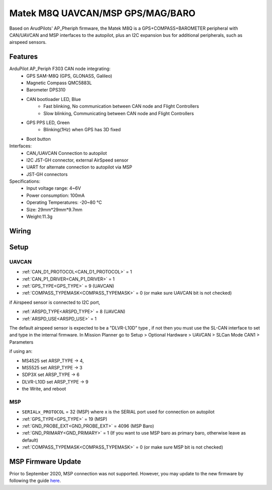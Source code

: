 .. _common-matek-m8q:

=================================
Matek M8Q UAVCAN/MSP GPS/MAG/BARO
=================================

Based on ArudPilots' AP_Pheriph firmware, the Matek M8Q is a GPS+COMPASS+BAROMETER peripheral with CAN/UAVCAN and MSP interfaces to the autopilot, plus an I2C expansion bus for additional peripherals, such as airspeed sensors. 

.. image:: ../../../images/M8Q-CAN_2.jpg

Features
========

ArduPilot AP_Periph F303 CAN node integrating:
  - GPS SAM-M8Q (GPS, GLONASS, Galileo)
  - Magnetic Compass QMC5883L
  - Barometer DPS310
  - CAN bootloader LED, Blue
      - Fast blinking, No communication between CAN node and Flight Controllers
      - Slow blinking, Communicating between CAN node and Flight Controllers
  - GPS PPS LED, Green
      - Blinking(1Hz) when GPS has 3D fixed
  - Boot button
Interfaces:
  - CAN,/UAVCAN Connection to autopilot
  - I2C JST-GH connector, external AirSpeed sensor
  - UART for alternate connection to autopilot via MSP
  - JST-GH connectors
Specifications:
  - Input voltage range: 4~6V
  - Power consumption: 100mA
  - Operating Temperatures: -20~80 °C
  - Size: 29mm*29mm*9.7mm
  - Weight:11.3g

Wiring
======


.. image:: ../../../images/M8Q-CAN-wiring.jpg



Setup
=====

UAVCAN
------
- :ref:`CAN_D1_PROTOCOL<CAN_D1_PROTOCOL>`   = 1
- :ref:`CAN_P1_DRIVER<CAN_P1_DRIVER>`       = 1
- :ref:`GPS_TYPE<GPS_TYPE>`                 = 9 (UAVCAN)
- :ref:`COMPASS_TYPEMASK<COMPASS_TYPEMASK>` = 0 (or make sure UAVCAN bit is not checked)

if Airspeed sensor is connected to I2C port,

- :ref:`ARSPD_TYPE<ARSPD_TYPE>`   = 	8 (UAVCAN)
- :ref:`ARSPD_USE<ARSPD_USE>`     = 	1

The default airspeed sensor is expected to be a "DLVR-L10D" type , if not then you must use the SL-CAN interface to set and type in the internal firmware. In Mission Planner go to Setup > Optional Hardware > UAVCAN >  SLCan Mode CAN1  > Parameters

if using an:

- MS4525    set ARSP_TYPE -> 4,
- MS5525    set ARSP_TYPE -> 3
- SDP3X     set ARSP_TYPE -> 6
- DLVR-L10D set ARSP_TYPE -> 9
- the Write, and reboot

MSP
---

- ``SERIALx_PROTOCOL``                      = 32  (MSP) where x is the SERIAL port used for connection on autopilot
- :ref:`GPS_TYPE<GPS_TYPE>`                 = 19 (MSP)
- :ref:`GND_PROBE_EXT<GND_PROBE_EXT>`       = 4096  (MSP Baro)
- :ref:`GND_PRIMARY<GND_PRIMARY>`           = 1  (If you want to use MSP baro as primary baro, otherwise leave as default)
- :ref:`COMPASS_TYPEMASK<COMPASS_TYPEMASK>` = 0 (or make sure MSP bit is not checked)

MSP Firmware Update
===================

Prior to September 2020, MSP connection was not supported. However, you may update to the new firmware by following the guide `here <http://www.mateksys.com/?portfolio=m8q-can#tab-id-8>`_.




